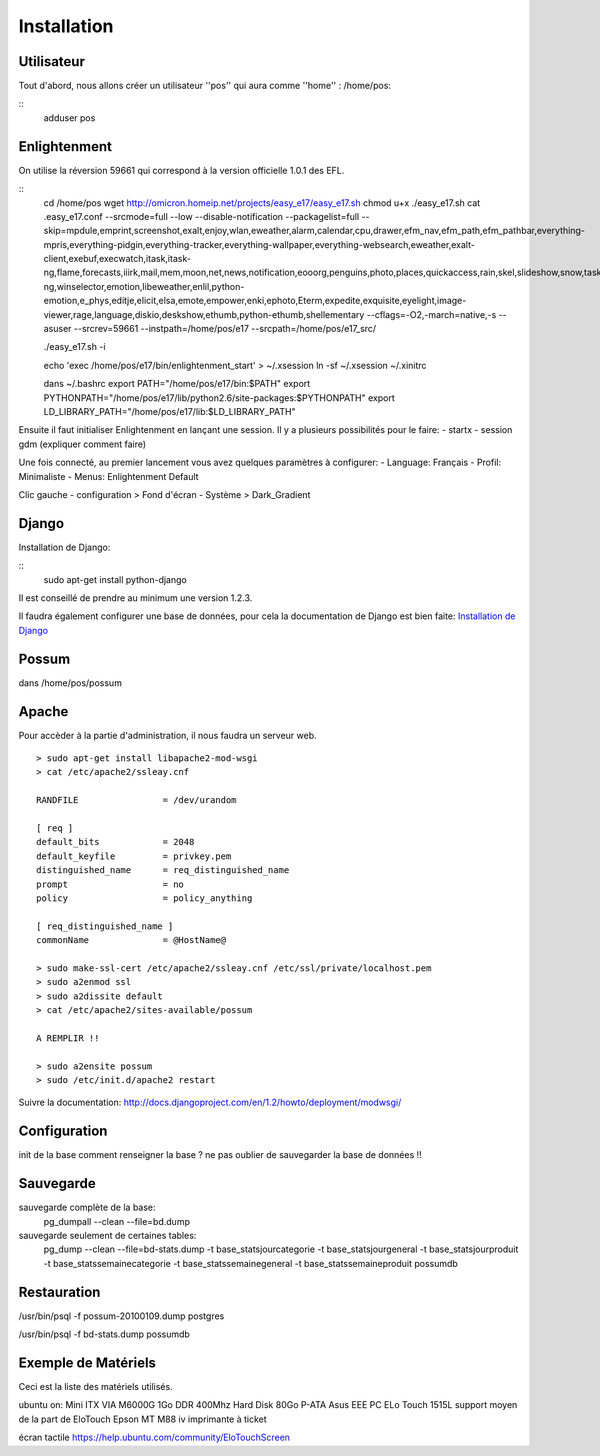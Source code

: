 Installation
============

Utilisateur
-----------

Tout d'abord, nous allons créer un utilisateur ''pos'' qui aura comme ''home'' : /home/pos:

::
  adduser pos

Enlightenment
-------------

On utilise la réversion 59661 qui correspond à la version officielle 1.0.1 des EFL.

::
  cd /home/pos
  wget http://omicron.homeip.net/projects/easy_e17/easy_e17.sh
  chmod u+x ./easy_e17.sh
  cat .easy_e17.conf
  --srcmode=full 
  --low 
  --disable-notification
  --packagelist=full 
  --skip=mpdule,emprint,screenshot,exalt,enjoy,wlan,eweather,alarm,calendar,cpu,drawer,efm_nav,efm_path,efm_pathbar,everything-mpris,everything-pidgin,everything-tracker,everything-wallpaper,everything-websearch,eweather,exalt-client,exebuf,execwatch,itask,itask-ng,flame,forecasts,iiirk,mail,mem,moon,net,news,notification,eooorg,penguins,photo,places,quickaccess,rain,skel,slideshow,snow,taskbar,tclock,tiling,uptime,weather,winlist-ng,winselector,emotion,libeweather,enlil,python-emotion,e_phys,editje,elicit,elsa,emote,empower,enki,ephoto,Eterm,expedite,exquisite,eyelight,image-viewer,rage,language,diskio,deskshow,ethumb,python-ethumb,shellementary
  --cflags=-O2,-march=native,-s
  --asuser
  --srcrev=59661
  --instpath=/home/pos/e17
  --srcpath=/home/pos/e17_src/

  ./easy_e17.sh -i

  echo 'exec /home/pos/e17/bin/enlightenment_start' > ~/.xsession
  ln -sf ~/.xsession ~/.xinitrc

  dans ~/.bashrc
  export PATH="/home/pos/e17/bin:$PATH"
  export PYTHONPATH="/home/pos/e17/lib/python2.6/site-packages:$PYTHONPATH"
  export LD_LIBRARY_PATH="/home/pos/e17/lib:$LD_LIBRARY_PATH"


Ensuite il faut initialiser Enlightenment en lançant une session. Il y a plusieurs possibilités pour le faire:
- startx
- session gdm (expliquer comment faire)

Une fois connecté, au premier lancement vous avez quelques paramètres à configurer:
- Language: Français
- Profil: Minimaliste 
- Menus: Enlightenment Default

Clic gauche
- configuration > Fond d'écran
- Système > Dark_Gradient
 

Django
------

Installation de Django:

::
  sudo apt-get install python-django

Il est conseillé de prendre au minimum une version 1.2.3.

Il faudra également configurer une base de données, pour cela la documentation de Django
est bien faite: `Installation de Django <http://docs.django-fr.org/intro/install.html>`_

Possum
------

dans /home/pos/possum

Apache
------

Pour accèder à la partie d'administration, il nous faudra un serveur web.

::

  > sudo apt-get install libapache2-mod-wsgi
  > cat /etc/apache2/ssleay.cnf

  RANDFILE                = /dev/urandom

  [ req ]
  default_bits            = 2048
  default_keyfile         = privkey.pem
  distinguished_name      = req_distinguished_name
  prompt                  = no
  policy                  = policy_anything

  [ req_distinguished_name ]
  commonName              = @HostName@

  > sudo make-ssl-cert /etc/apache2/ssleay.cnf /etc/ssl/private/localhost.pem
  > sudo a2enmod ssl
  > sudo a2dissite default
  > cat /etc/apache2/sites-available/possum

  A REMPLIR !!

  > sudo a2ensite possum
  > sudo /etc/init.d/apache2 restart

Suivre la documentation: http://docs.djangoproject.com/en/1.2/howto/deployment/modwsgi/

Configuration
-------------

init de la base
comment renseigner la base ?
ne pas oublier de sauvegarder la base de données !!

Sauvegarde
----------

sauvegarde complète de la base:
    pg_dumpall --clean --file=bd.dump

sauvegarde seulement de certaines tables:
    pg_dump --clean --file=bd-stats.dump -t base_statsjourcategorie -t base_statsjourgeneral -t base_statsjourproduit -t base_statssemainecategorie -t base_statssemainegeneral -t base_statssemaineproduit possumdb

Restauration
------------
/usr/bin/psql -f possum-20100109.dump postgres

/usr/bin/psql -f bd-stats.dump possumdb

Exemple de Matériels
--------------------

Ceci est la liste des matériels utilisés.

ubuntu on:
Mini ITX VIA M6000G
1Go DDR 400Mhz
Hard Disk 80Go P-ATA
Asus EEE PC
ELo Touch 1515L         support moyen de la part de EloTouch
Epson MT M88 iv         imprimante à ticket

écran tactile
https://help.ubuntu.com/community/EloTouchScreen

